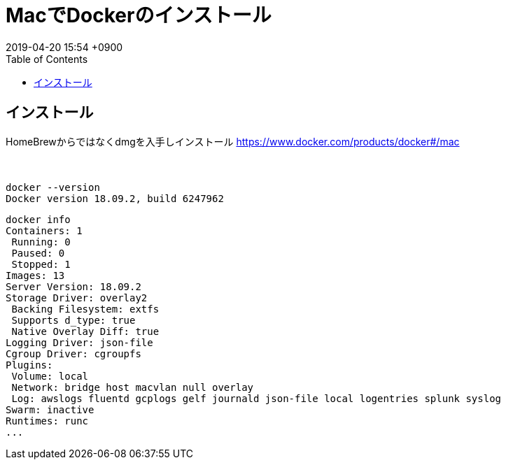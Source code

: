 = MacでDockerのインストール
:page-layout: post
:page-category: Docker
:page-tags: [ Docker ]
:page-description:
:revdate:  2019-04-20  15:54 +0900
:toc:


== インストール

HomeBrewからではなくdmgを入手しインストール
https://www.docker.com/products/docker#/mac

　
[literal]
....
docker --version
Docker version 18.09.2, build 6247962
....

[literal]
....
docker info
Containers: 1
 Running: 0
 Paused: 0
 Stopped: 1
Images: 13
Server Version: 18.09.2
Storage Driver: overlay2
 Backing Filesystem: extfs
 Supports d_type: true
 Native Overlay Diff: true
Logging Driver: json-file
Cgroup Driver: cgroupfs
Plugins:
 Volume: local
 Network: bridge host macvlan null overlay
 Log: awslogs fluentd gcplogs gelf journald json-file local logentries splunk syslog
Swarm: inactive
Runtimes: runc
...
....
